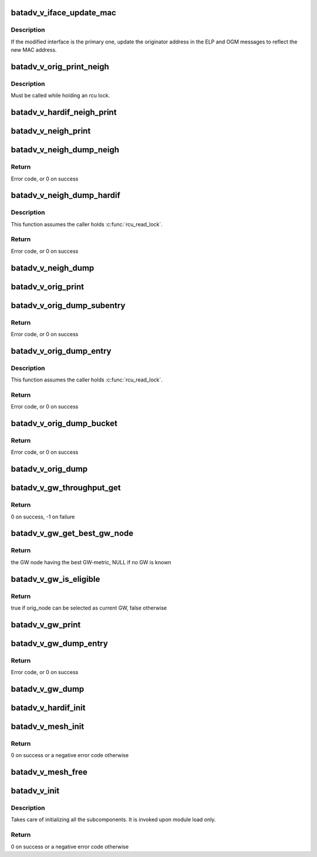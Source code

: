 .. -*- coding: utf-8; mode: rst -*-
.. src-file: net/batman-adv/bat_v.c

.. _`batadv_v_iface_update_mac`:

batadv_v_iface_update_mac
=========================

.. c:function:: void batadv_v_iface_update_mac(struct batadv_hard_iface *hard_iface)

    react to hard-interface MAC address change

    :param struct batadv_hard_iface \*hard_iface:
        the modified interface

.. _`batadv_v_iface_update_mac.description`:

Description
-----------

If the modified interface is the primary one, update the originator
address in the ELP and OGM messages to reflect the new MAC address.

.. _`batadv_v_orig_print_neigh`:

batadv_v_orig_print_neigh
=========================

.. c:function:: void batadv_v_orig_print_neigh(struct batadv_orig_node *orig_node, struct batadv_hard_iface *if_outgoing, struct seq_file *seq)

    print neighbors for the originator table

    :param struct batadv_orig_node \*orig_node:
        the orig_node for which the neighbors are printed

    :param struct batadv_hard_iface \*if_outgoing:
        outgoing interface for these entries

    :param struct seq_file \*seq:
        debugfs table seq_file struct

.. _`batadv_v_orig_print_neigh.description`:

Description
-----------

Must be called while holding an rcu lock.

.. _`batadv_v_hardif_neigh_print`:

batadv_v_hardif_neigh_print
===========================

.. c:function:: void batadv_v_hardif_neigh_print(struct seq_file *seq, struct batadv_hardif_neigh_node *hardif_neigh)

    print a single ELP neighbour node

    :param struct seq_file \*seq:
        neighbour table seq_file struct

    :param struct batadv_hardif_neigh_node \*hardif_neigh:
        hardif neighbour information

.. _`batadv_v_neigh_print`:

batadv_v_neigh_print
====================

.. c:function:: void batadv_v_neigh_print(struct batadv_priv *bat_priv, struct seq_file *seq)

    print the single hop neighbour list

    :param struct batadv_priv \*bat_priv:
        the bat priv with all the soft interface information

    :param struct seq_file \*seq:
        neighbour table seq_file struct

.. _`batadv_v_neigh_dump_neigh`:

batadv_v_neigh_dump_neigh
=========================

.. c:function:: int batadv_v_neigh_dump_neigh(struct sk_buff *msg, u32 portid, u32 seq, struct batadv_hardif_neigh_node *hardif_neigh)

    Dump a neighbour into a message

    :param struct sk_buff \*msg:
        Netlink message to dump into

    :param u32 portid:
        Port making netlink request

    :param u32 seq:
        Sequence number of netlink message

    :param struct batadv_hardif_neigh_node \*hardif_neigh:
        Neighbour to dump

.. _`batadv_v_neigh_dump_neigh.return`:

Return
------

Error code, or 0 on success

.. _`batadv_v_neigh_dump_hardif`:

batadv_v_neigh_dump_hardif
==========================

.. c:function:: int batadv_v_neigh_dump_hardif(struct sk_buff *msg, u32 portid, u32 seq, struct batadv_priv *bat_priv, struct batadv_hard_iface *hard_iface, int *idx_s)

    Dump the  neighbours of a hard interface  into a message

    :param struct sk_buff \*msg:
        Netlink message to dump into

    :param u32 portid:
        Port making netlink request

    :param u32 seq:
        Sequence number of netlink message

    :param struct batadv_priv \*bat_priv:
        The bat priv with all the soft interface information

    :param struct batadv_hard_iface \*hard_iface:
        The hard interface to be dumped

    :param int \*idx_s:
        Entries to be skipped

.. _`batadv_v_neigh_dump_hardif.description`:

Description
-----------

This function assumes the caller holds \ :c:func:`rcu_read_lock`\ .

.. _`batadv_v_neigh_dump_hardif.return`:

Return
------

Error code, or 0 on success

.. _`batadv_v_neigh_dump`:

batadv_v_neigh_dump
===================

.. c:function:: void batadv_v_neigh_dump(struct sk_buff *msg, struct netlink_callback *cb, struct batadv_priv *bat_priv, struct batadv_hard_iface *single_hardif)

    Dump the neighbours of a hard interface  into a message

    :param struct sk_buff \*msg:
        Netlink message to dump into

    :param struct netlink_callback \*cb:
        Control block containing additional options

    :param struct batadv_priv \*bat_priv:
        The bat priv with all the soft interface information

    :param struct batadv_hard_iface \*single_hardif:
        Limit dumping to this hard interface

.. _`batadv_v_orig_print`:

batadv_v_orig_print
===================

.. c:function:: void batadv_v_orig_print(struct batadv_priv *bat_priv, struct seq_file *seq, struct batadv_hard_iface *if_outgoing)

    print the originator table

    :param struct batadv_priv \*bat_priv:
        the bat priv with all the soft interface information

    :param struct seq_file \*seq:
        debugfs table seq_file struct

    :param struct batadv_hard_iface \*if_outgoing:
        the outgoing interface for which this should be printed

.. _`batadv_v_orig_dump_subentry`:

batadv_v_orig_dump_subentry
===========================

.. c:function:: int batadv_v_orig_dump_subentry(struct sk_buff *msg, u32 portid, u32 seq, struct batadv_priv *bat_priv, struct batadv_hard_iface *if_outgoing, struct batadv_orig_node *orig_node, struct batadv_neigh_node *neigh_node, bool best)

    Dump an originator subentry into a message

    :param struct sk_buff \*msg:
        Netlink message to dump into

    :param u32 portid:
        Port making netlink request

    :param u32 seq:
        Sequence number of netlink message

    :param struct batadv_priv \*bat_priv:
        The bat priv with all the soft interface information

    :param struct batadv_hard_iface \*if_outgoing:
        Limit dump to entries with this outgoing interface

    :param struct batadv_orig_node \*orig_node:
        Originator to dump

    :param struct batadv_neigh_node \*neigh_node:
        Single hops neighbour

    :param bool best:
        Is the best originator

.. _`batadv_v_orig_dump_subentry.return`:

Return
------

Error code, or 0 on success

.. _`batadv_v_orig_dump_entry`:

batadv_v_orig_dump_entry
========================

.. c:function:: int batadv_v_orig_dump_entry(struct sk_buff *msg, u32 portid, u32 seq, struct batadv_priv *bat_priv, struct batadv_hard_iface *if_outgoing, struct batadv_orig_node *orig_node, int *sub_s)

    Dump an originator entry into a message

    :param struct sk_buff \*msg:
        Netlink message to dump into

    :param u32 portid:
        Port making netlink request

    :param u32 seq:
        Sequence number of netlink message

    :param struct batadv_priv \*bat_priv:
        The bat priv with all the soft interface information

    :param struct batadv_hard_iface \*if_outgoing:
        Limit dump to entries with this outgoing interface

    :param struct batadv_orig_node \*orig_node:
        Originator to dump

    :param int \*sub_s:
        Number of sub entries to skip

.. _`batadv_v_orig_dump_entry.description`:

Description
-----------

This function assumes the caller holds \ :c:func:`rcu_read_lock`\ .

.. _`batadv_v_orig_dump_entry.return`:

Return
------

Error code, or 0 on success

.. _`batadv_v_orig_dump_bucket`:

batadv_v_orig_dump_bucket
=========================

.. c:function:: int batadv_v_orig_dump_bucket(struct sk_buff *msg, u32 portid, u32 seq, struct batadv_priv *bat_priv, struct batadv_hard_iface *if_outgoing, struct hlist_head *head, int *idx_s, int *sub)

    Dump an originator bucket into a message

    :param struct sk_buff \*msg:
        Netlink message to dump into

    :param u32 portid:
        Port making netlink request

    :param u32 seq:
        Sequence number of netlink message

    :param struct batadv_priv \*bat_priv:
        The bat priv with all the soft interface information

    :param struct batadv_hard_iface \*if_outgoing:
        Limit dump to entries with this outgoing interface

    :param struct hlist_head \*head:
        Bucket to be dumped

    :param int \*idx_s:
        Number of entries to be skipped

    :param int \*sub:
        Number of sub entries to be skipped

.. _`batadv_v_orig_dump_bucket.return`:

Return
------

Error code, or 0 on success

.. _`batadv_v_orig_dump`:

batadv_v_orig_dump
==================

.. c:function:: void batadv_v_orig_dump(struct sk_buff *msg, struct netlink_callback *cb, struct batadv_priv *bat_priv, struct batadv_hard_iface *if_outgoing)

    Dump the originators into a message

    :param struct sk_buff \*msg:
        Netlink message to dump into

    :param struct netlink_callback \*cb:
        Control block containing additional options

    :param struct batadv_priv \*bat_priv:
        The bat priv with all the soft interface information

    :param struct batadv_hard_iface \*if_outgoing:
        Limit dump to entries with this outgoing interface

.. _`batadv_v_gw_throughput_get`:

batadv_v_gw_throughput_get
==========================

.. c:function:: int batadv_v_gw_throughput_get(struct batadv_gw_node *gw_node, u32 *bw)

    retrieve the GW-bandwidth for a given GW

    :param struct batadv_gw_node \*gw_node:
        the GW to retrieve the metric for

    :param u32 \*bw:
        the pointer where the metric will be stored. The metric is computed as
        the minimum between the GW advertised throughput and the path throughput to
        it in the mesh

.. _`batadv_v_gw_throughput_get.return`:

Return
------

0 on success, -1 on failure

.. _`batadv_v_gw_get_best_gw_node`:

batadv_v_gw_get_best_gw_node
============================

.. c:function:: struct batadv_gw_node *batadv_v_gw_get_best_gw_node(struct batadv_priv *bat_priv)

    retrieve the best GW node

    :param struct batadv_priv \*bat_priv:
        the bat priv with all the soft interface information

.. _`batadv_v_gw_get_best_gw_node.return`:

Return
------

the GW node having the best GW-metric, NULL if no GW is known

.. _`batadv_v_gw_is_eligible`:

batadv_v_gw_is_eligible
=======================

.. c:function:: bool batadv_v_gw_is_eligible(struct batadv_priv *bat_priv, struct batadv_orig_node *curr_gw_orig, struct batadv_orig_node *orig_node)

    check if a originator would be selected as GW

    :param struct batadv_priv \*bat_priv:
        the bat priv with all the soft interface information

    :param struct batadv_orig_node \*curr_gw_orig:
        originator representing the currently selected GW

    :param struct batadv_orig_node \*orig_node:
        the originator representing the new candidate

.. _`batadv_v_gw_is_eligible.return`:

Return
------

true if orig_node can be selected as current GW, false otherwise

.. _`batadv_v_gw_print`:

batadv_v_gw_print
=================

.. c:function:: void batadv_v_gw_print(struct batadv_priv *bat_priv, struct seq_file *seq)

    print the gateway list

    :param struct batadv_priv \*bat_priv:
        the bat priv with all the soft interface information

    :param struct seq_file \*seq:
        gateway table seq_file struct

.. _`batadv_v_gw_dump_entry`:

batadv_v_gw_dump_entry
======================

.. c:function:: int batadv_v_gw_dump_entry(struct sk_buff *msg, u32 portid, u32 seq, struct batadv_priv *bat_priv, struct batadv_gw_node *gw_node)

    Dump a gateway into a message

    :param struct sk_buff \*msg:
        Netlink message to dump into

    :param u32 portid:
        Port making netlink request

    :param u32 seq:
        Sequence number of netlink message

    :param struct batadv_priv \*bat_priv:
        The bat priv with all the soft interface information

    :param struct batadv_gw_node \*gw_node:
        Gateway to be dumped

.. _`batadv_v_gw_dump_entry.return`:

Return
------

Error code, or 0 on success

.. _`batadv_v_gw_dump`:

batadv_v_gw_dump
================

.. c:function:: void batadv_v_gw_dump(struct sk_buff *msg, struct netlink_callback *cb, struct batadv_priv *bat_priv)

    Dump gateways into a message

    :param struct sk_buff \*msg:
        Netlink message to dump into

    :param struct netlink_callback \*cb:
        Control block containing additional options

    :param struct batadv_priv \*bat_priv:
        The bat priv with all the soft interface information

.. _`batadv_v_hardif_init`:

batadv_v_hardif_init
====================

.. c:function:: void batadv_v_hardif_init(struct batadv_hard_iface *hard_iface)

    initialize the algorithm specific fields in the hard-interface object

    :param struct batadv_hard_iface \*hard_iface:
        the hard-interface to initialize

.. _`batadv_v_mesh_init`:

batadv_v_mesh_init
==================

.. c:function:: int batadv_v_mesh_init(struct batadv_priv *bat_priv)

    initialize the B.A.T.M.A.N. V private resources for a mesh

    :param struct batadv_priv \*bat_priv:
        the object representing the mesh interface to initialise

.. _`batadv_v_mesh_init.return`:

Return
------

0 on success or a negative error code otherwise

.. _`batadv_v_mesh_free`:

batadv_v_mesh_free
==================

.. c:function:: void batadv_v_mesh_free(struct batadv_priv *bat_priv)

    free the B.A.T.M.A.N. V private resources for a mesh

    :param struct batadv_priv \*bat_priv:
        the object representing the mesh interface to free

.. _`batadv_v_init`:

batadv_v_init
=============

.. c:function:: int batadv_v_init( void)

    B.A.T.M.A.N. V initialization function

    :param  void:
        no arguments

.. _`batadv_v_init.description`:

Description
-----------

Takes care of initializing all the subcomponents.
It is invoked upon module load only.

.. _`batadv_v_init.return`:

Return
------

0 on success or a negative error code otherwise

.. This file was automatic generated / don't edit.


